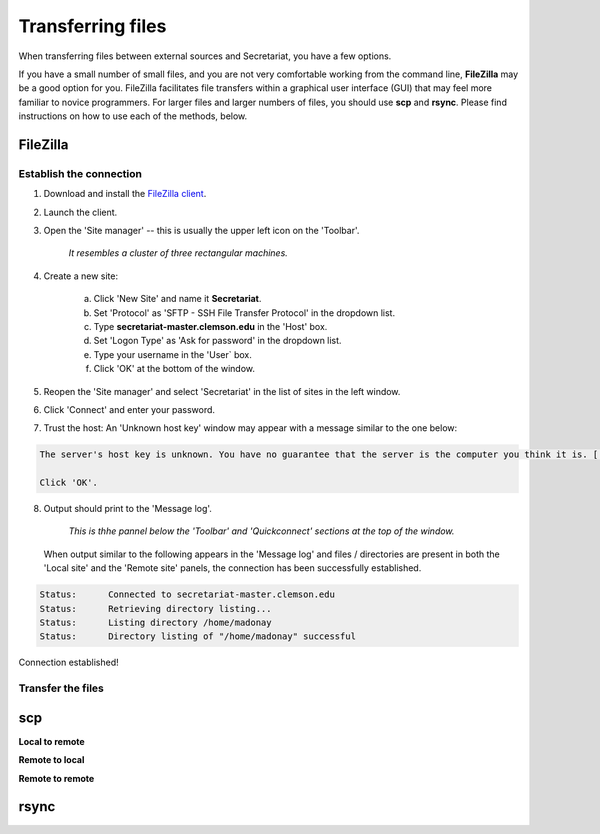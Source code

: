 Transferring files
==================

When transferring files between external sources and Secretariat, you have a few options.

If you have a small number of small files, and you are not very comfortable working from the command line, **FileZilla** may be a good option for you. FileZilla facilitates file transfers within a graphical user interface (GUI) that may feel more familiar to novice programmers. For larger files and larger numbers of files, you should use **scp** and **rsync**. Please find instructions on how to use each of the methods, below.

FileZilla
---------

Establish the connection
^^^^^^^^^^^^^^^^^^^^^^^^

1. Download and install the `FileZilla client`_.
2. Launch the client.
3. Open the 'Site manager' -- this is usually the upper left icon on the 'Toolbar'.

	*It resembles a cluster of three rectangular machines.*

4. Create a new site: 

	a. Click 'New Site' and name it **Secretariat**.
	b. Set 'Protocol' as 'SFTP - SSH File Transfer Protocol' in the dropdown list.
	c. Type **secretariat-master.clemson.edu** in the 'Host' box. 
	d. Set 'Logon Type' as 'Ask for password' in the dropdown list.
	e. Type your username in the 'User` box.
	f. Click 'OK' at the bottom of the window.

5. Reopen the 'Site manager' and select 'Secretariat' in the list of sites in the left window.
6. Click 'Connect' and enter your password.
7. Trust the host: An 'Unknown host key' window may appear with a message similar to the one below:

.. code-block:: bash

   The server's host key is unknown. You have no guarantee that the server is the computer you think it is. [...] Trust this host and carry on connecting?

   Click 'OK'.


8. Output should print to the 'Message log'.

	*This is thhe pannel below the 'Toolbar' and 'Quickconnect' sections at the top of the window.*

   When output similar to the following appears in the 'Message log' and files / directories are present in both the 'Local site' and the 'Remote site' panels, the connection has been successfully established.

.. code-block:: bash

   Status:	Connected to secretariat-master.clemson.edu
   Status:	Retrieving directory listing...
   Status:	Listing directory /home/madonay
   Status:	Directory listing of "/home/madonay" successful

Connection established!

Transfer the files
^^^^^^^^^^^^^^^^^^



scp
---

**Local to remote**



**Remote to local**



**Remote to remote**



rsync
-----




.. _FileZilla client: https://filezilla-project.org/
